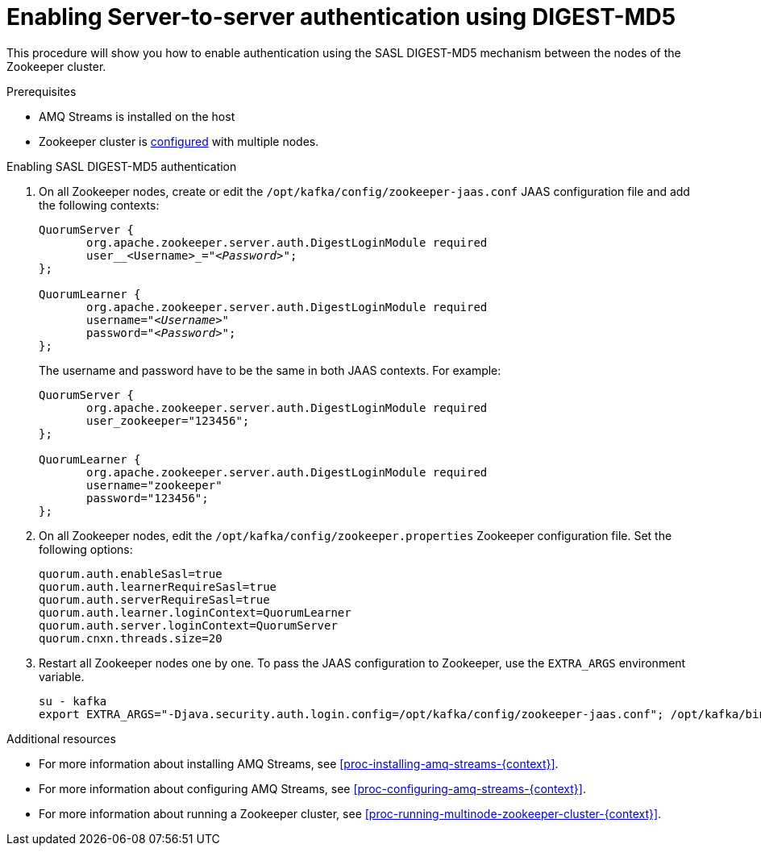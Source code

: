// Module included in the following assemblies:
//
// assembly-configuring-zookeeper-authentication.adoc

[id='proc-zookeeper-enable-server-to-server-auth-digest-md5-{context}']

= Enabling Server-to-server authentication using DIGEST-MD5

This procedure will show you how to enable authentication using the SASL DIGEST-MD5 mechanism between the nodes of the Zookeeper cluster.

.Prerequisites

* AMQ Streams is installed on the host
* Zookeeper cluster is xref:proc-running-multinode-zookeeper-cluster-{context}[configured] with multiple nodes.

.Enabling SASL DIGEST-MD5 authentication

. On all Zookeeper nodes, create or edit the `/opt/kafka/config/zookeeper-jaas.conf` JAAS configuration file and add the following contexts:
+
[source,subs=+quotes]
----
QuorumServer {
       org.apache.zookeeper.server.auth.DigestLoginModule required
       user__<Username>_="_<Password>_";
};

QuorumLearner {
       org.apache.zookeeper.server.auth.DigestLoginModule required
       username="_<Username>_"
       password="_<Password>_";
};
----
+
The username and password have to be the same in both JAAS contexts.
For example:
+
[source,subs=+quotes]
----
QuorumServer {
       org.apache.zookeeper.server.auth.DigestLoginModule required
       user_zookeeper="123456";
};

QuorumLearner {
       org.apache.zookeeper.server.auth.DigestLoginModule required
       username="zookeeper"
       password="123456";
};
----

. On all Zookeeper nodes, edit the `/opt/kafka/config/zookeeper.properties` Zookeeper configuration file.
Set the following options:
+
[source,ini,subs=+quotes]
----
quorum.auth.enableSasl=true
quorum.auth.learnerRequireSasl=true
quorum.auth.serverRequireSasl=true
quorum.auth.learner.loginContext=QuorumLearner
quorum.auth.server.loginContext=QuorumServer
quorum.cnxn.threads.size=20
----

. Restart all Zookeeper nodes one by one.
To pass the JAAS configuration to Zookeeper, use the `EXTRA_ARGS` environment variable.
+
[source]
----
su - kafka
export EXTRA_ARGS="-Djava.security.auth.login.config=/opt/kafka/config/zookeeper-jaas.conf"; /opt/kafka/bin/zookeeper-server-start.sh -daemon /opt/kafka/config/zookeeper.properties
----

.Additional resources

* For more information about installing AMQ Streams, see xref:proc-installing-amq-streams-{context}[].
* For more information about configuring AMQ Streams, see xref:proc-configuring-amq-streams-{context}[].
* For more information about running a Zookeeper cluster, see xref:proc-running-multinode-zookeeper-cluster-{context}[].